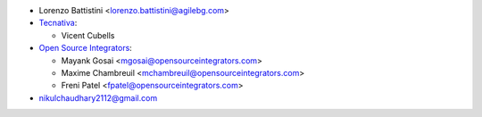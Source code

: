 * Lorenzo Battistini <lorenzo.battistini@agilebg.com>
* `Tecnativa <https://www.tecnativa.com>`_:

  * Vicent Cubells

* `Open Source Integrators <https://www.opensourceintegrators.com>`_:

  * Mayank Gosai <mgosai@opensourceintegrators.com>
  * Maxime Chambreuil <mchambreuil@opensourceintegrators.com>
  * Freni Patel <fpatel@opensourceintegrators.com>

* nikulchaudhary2112@gmail.com
